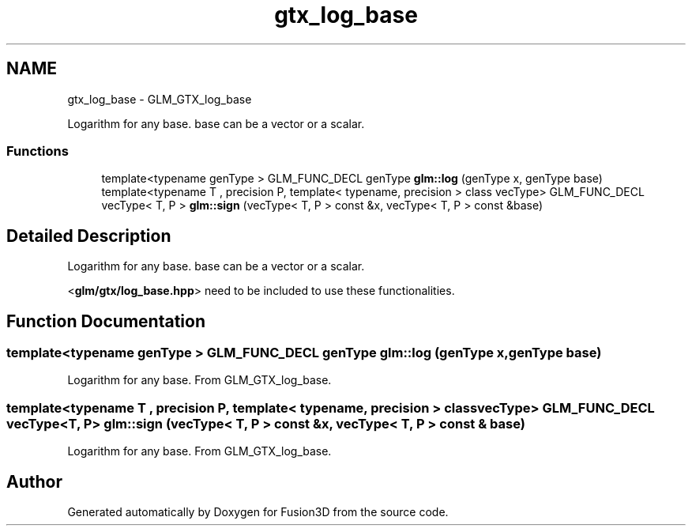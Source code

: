 .TH "gtx_log_base" 3 "Tue Nov 24 2015" "Version 0.0.0.1" "Fusion3D" \" -*- nroff -*-
.ad l
.nh
.SH NAME
gtx_log_base \- GLM_GTX_log_base
.PP
Logarithm for any base\&. base can be a vector or a scalar\&.  

.SS "Functions"

.in +1c
.ti -1c
.RI "template<typename genType > GLM_FUNC_DECL genType \fBglm::log\fP (genType x, genType base)"
.br
.ti -1c
.RI "template<typename T , precision P, template< typename, precision > class vecType> GLM_FUNC_DECL vecType< T, P > \fBglm::sign\fP (vecType< T, P > const &x, vecType< T, P > const &base)"
.br
.in -1c
.SH "Detailed Description"
.PP 
Logarithm for any base\&. base can be a vector or a scalar\&. 

<\fBglm/gtx/log_base\&.hpp\fP> need to be included to use these functionalities\&. 
.SH "Function Documentation"
.PP 
.SS "template<typename genType > GLM_FUNC_DECL genType glm::log (genType x, genType base)"
Logarithm for any base\&. From GLM_GTX_log_base\&. 
.SS "template<typename T , precision P, template< typename, precision > class vecType> GLM_FUNC_DECL vecType<T, P> glm::sign (vecType< T, P > const & x, vecType< T, P > const & base)"
Logarithm for any base\&. From GLM_GTX_log_base\&. 
.SH "Author"
.PP 
Generated automatically by Doxygen for Fusion3D from the source code\&.
